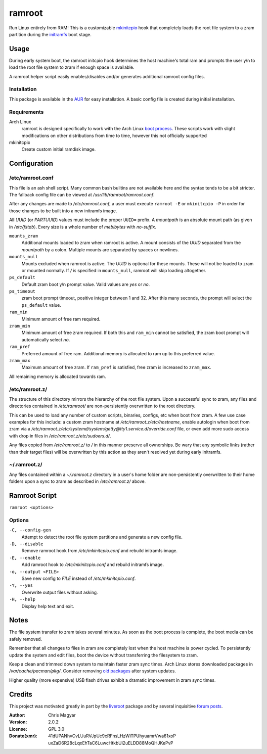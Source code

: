 =======
ramroot
=======

Run Linux entirely from RAM! This is a customizable mkinitcpio_ hook that
completely loads the root file system to a zram partition during the initramfs_
boot stage.


Usage
=====

During early system boot, the ramroot initcpio hook determines the host
machine's total ram and prompts the user y/n to load the root file system to
zram if enough space is available.

A ramroot helper script easily enables/disables and/or generates additional
ramroot config files.

Installation
------------

This package is available in the AUR_ for easy installation. A basic config
file is created during initial installation.

Requirements
------------

Arch Linux
    ramroot is designed specifically to work with the Arch Linux `boot
    process`_. These scripts work with slight modifications on other
    distributions from time to time, however this not officially supported

mkinitcpio
    Create custom initial ramdisk image.


Configuration
=============

/etc/ramroot.conf
-----------------

This file is an ash shell script. Many common bash builtins are not available
here and the syntax tends to be a bit stricter. The fallback config file can be
viewed at */usr/lib/ramroot/ramroot.conf*.

After any changes are made to */etc/ramroot.conf*, a user must execute
``ramroot -E`` or ``mkinitcpio -P`` in order for those changes to be built into
a new initramfs image.

All *UUID* (or *PARTUUID*) values must include the proper ``UUID=`` prefix. A
*mountpath* is an absolute mount path (as given in */etc/fstab*). Every size is
a whole number of *mebibytes* with *no-suffix*.

``mounts_zram``
    Additional mounts loaded to zram when ramroot is active. A mount consists
    of the *UUID* separated from the *mountpath* by a colon. Multiple mounts
    are separated by spaces or newlines.

``mounts_null``
    Mounts excluded when ramroot is active. The *UUID* is optional for these
    mounts. These will not be loaded to zram or mounted normally. If */* is
    specified in ``mounts_null``, ramroot will skip loading altogether.

``ps_default``
    Default zram boot y/n prompt value. Valid values are *yes* or *no*.

``ps_timeout``
    zram boot prompt timeout, positive integer between 1 and 32. After this
    many seconds, the prompt will select the ``ps_default`` value.

``ram_min``
    Minimum amount of free ram required.

``zram_min``
    Minimum amount of free zram required. If both this and ``ram_min`` cannot
    be satisfied, the zram boot prompt will automatically select *no*.

``ram_pref``
    Preferred amount of free ram. Additional memory is allocated to ram up to
    this preferred value.

``zram_max``
    Maximum amount of free zram. If ``ram_pref`` is satisfied, free zram is
    increased to ``zram_max``.

All remaining memory is allocated towards ram.

/etc/ramroot.z/
---------------

The structure of this directory mirrors the hierarchy of the root file system.
Upon a successful sync to zram, any files and directories contained in
*/etc/ramroot/* are non-persistently overwritten to the root directory.

This can be used to load any number of custom scripts, binaries, configs, etc
when boot from zram. A few use case examples for this include: a custom zram
hostname at */etc/ramroot.z/etc/hostname*, enable autologin when boot from zram
via a */etc/ramroot.z/etc/systemd/system/getty@tty1.service.d/override.conf*
file, or even add more sudo access with drop in files in
*/etc/ramroot.z/etc/sudoers.d/*.

Any files copied from */etc/ramroot.z/* to */* in this manner preserve all
ownerships. Be wary that any symbolic links (rather than their target files)
will be overwritten by this action as they aren't resolved yet during early
initramfs.

~/.ramroot.z/
-------------

Any files contained within a *~/.ramroot.z* directory in a user's home
folder are non-persistently overwritten to their home folders upon a
sync to zram as described in */etc/ramroot.z/* above.


Ramroot Script
==============

``ramroot <options>``

Options
-------

``-C, --config-gen``
    Attempt to detect the root file system partitions and generate a new config
    file.

``-D, --disable``
    Remove ramroot hook from */etc/mkinitcpio.conf* and rebuild initramfs
    image.

``-E, --enable``
    Add ramroot hook to */etc/mkinitcpio.conf* and rebuild initramfs image.

``-o, --output <FILE>``
    Save new config to *FILE* instead of */etc/mkinitcpio.conf*.

``-Y, --yes``
    Overwrite output files without asking.

``-H, --help``
    Display help text and exit.


Notes
=====

The file system transfer to zram takes several minutes. As soon as the boot
process is complete, the boot media can be safely removed.

Remember that all changes to files in zram are completely lost when the host
machine is power cycled. To persistently update the system and edit files, boot
the device without transferring the filesystem to zram.

Keep a clean and trimmed down system to maintain faster zram sync times. Arch
Linux stores downloaded packages in */var/cache/pacman/pkg/*. Consider removing
`old packages`_ after system updates.

Higher quality (more expensive) USB flash drives exhibit a dramatic improvement
in zram sync times.


Credits
=======

This project was motivated greatly in part by the liveroot_ package and by
several inquisitive `forum posts`_.

:Author:
    Chris Magyar

:Version:
    2.0.2

:License:
    GPL 3.0

:Donate(xmr):
    41dUPANhvCvLUuRVJpUc9cRFnsLHzWiTPUhyuamrVwa61xoP
    uxZaD6R28cLqxEhTaC6LuwcHtkbUi2uELDD88MoQHJKePvP


.. _AUR: https://aur.archlinux.org/packages/ramroot/
.. _mkinitcpio: https://wiki.archlinux.org/index.php/mkinitcpio
.. _zram: https://en.wikipedia.org/wiki/Zram
.. _initramfs: https://en.wikipedia.org/wiki/Initial_ramdisk
.. _boot process: https://wiki.archlinux.org/index.php/Arch_boot_process
.. _build hook: https://wiki.archlinux.org/index.php/mkinitcpio#Build_hooks
.. _runtime hook: https://wiki.archlinux.org/index.php/mkinitcpio#Runtime_hooks
.. _HOOKS: https://wiki.archlinux.org/index.php/mkinitcpio#HOOKS
.. _MODULES: https://wiki.archlinux.org/index.php/mkinitcpio#MODULES
.. _arch-usb: http://valleycat.org/arch-usb/arch-usb.html
.. _old packages: https://wiki.archlinux.org/index.php/pacman#Cleaning_the_package_cache
.. _liveroot: https://github.com/bluerider/liveroot
.. _forum posts: https://bbs.archlinux.org/viewtopic.php?id=178963

